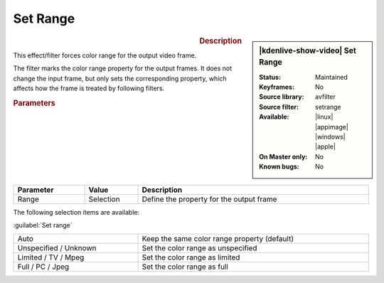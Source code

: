 .. meta::

   :description: Kdenlive Video Effects - Set Range
   :keywords: KDE, Kdenlive, video editor, help, learn, easy, effects, filter, video effects, image adjustment, set range

.. metadata-placeholder

   :authors: - Bernd Jordan (https://discuss.kde.org/u/berndmj)

   :license: Creative Commons License SA 4.0


Set Range
=========

.. figure:: /images/effects_and_compositions/effects-set_range-2504.webp
   :width: 365px
   :figwidth: 365px
   :align: left
   :alt: effects-set_range-2504.webp

.. sidebar:: |kdenlive-show-video| Set Range

   :**Status**:
      Maintained
   :**Keyframes**:
      No
   :**Source library**:
      avfilter
   :**Source filter**:
      setrange
   :**Available**:
      |linux| |appimage| |windows| |apple|
   :**On Master only**:
      No
   :**Known bugs**:
      No

.. rst-class:: clear-both


.. rubric:: Description

This effect/filter forces color range for the output video frame.

The filter marks the color range property for the output frames. It does not change the input frame, but only sets the corresponding property, which affects how the frame is treated by following filters.


.. rubric:: Parameters

.. list-table::
   :header-rows: 1
   :width: 100%
   :widths: 20 15 65
   :class: table-wrap

   * - Parameter
     - Value
     - Description
   * - Range
     - Selection
     - Define the property for the output frame


The following selection items are available:

:guilabel:`Set range`

.. list-table::
   :width: 100%
   :widths: 35 65
   :class: table-simple

   * - Auto
     - Keep the same color range property (default)
   * - Unspecified / Unknown
     - Set the color range as unspecified
   * - Limited / TV / Mpeg
     - Set the color range as limited
   * - Full / PC / Jpeg
     - Set the color range as full
